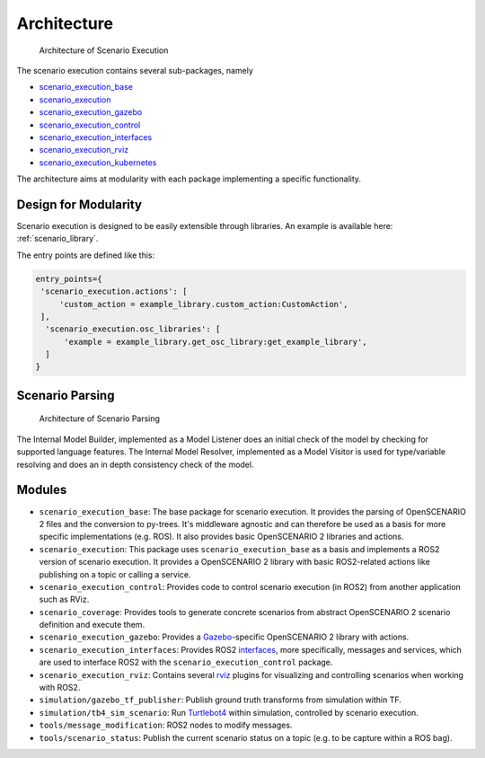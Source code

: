 Architecture
============


.. figure:: images/scenario_execution_structure.png
   :alt: Architecture of Scenario Execution

   Architecture of Scenario Execution

The scenario execution contains several sub-packages, namely

-  `scenario_execution_base <#scenario-execution-base-package>`__
-  `scenario_execution <#scenario-execution-package>`__
-  `scenario_execution_gazebo <#scenario-execution-gazebo-package>`__
-  `scenario_execution_control <#scenario-execution-control-package>`__
-  `scenario_execution_interfaces <#scenario-execution-interfaces-package>`__
-  `scenario_execution_rviz <#scenario-execution-rviz-package>`__
-  `scenario_execution_kubernetes <#scenario-execution-kubernetes-package>`__

The architecture aims at modularity with each package implementing a
specific functionality.

Design for Modularity
---------------------

Scenario execution is designed to be easily extensible through libraries.
An example is available here: :ref:`scenario_library`.

The entry points are defined like this:

.. code-block::

  entry_points={
   'scenario_execution.actions': [
       'custom_action = example_library.custom_action:CustomAction',
   ],
    'scenario_execution.osc_libraries': [
        'example = example_library.get_osc_library:get_example_library',
    ]
  }

Scenario Parsing
----------------

.. figure:: images/parsing.png
   :alt: Architecture of Scenario Parsing

   Architecture of Scenario Parsing

The Internal Model Builder, implemented as a Model Listener does an initial check of the model by checking for supported language features. The Internal Model Resolver, implemented as a Model Visitor is used for type/variable resolving and does an in depth consistency check of the model.


Modules
-------

- ``scenario_execution_base``: The base package for scenario execution. It provides the parsing of OpenSCENARIO 2 files and the conversion to py-trees. It's middleware agnostic and can therefore be used as a basis for more specific implementations (e.g. ROS). It also provides basic OpenSCENARIO 2 libraries and actions.
- ``scenario_execution``: This package uses ``scenario_execution_base`` as a basis and implements a ROS2 version of scenario execution. It provides a OpenSCENARIO 2 library with basic ROS2-related actions like publishing on a topic or calling a service.
- ``scenario_execution_control``: Provides code to control scenario execution (in ROS2) from another application such as RViz.
- ``scenario_coverage``: Provides tools to generate concrete scenarios from abstract OpenSCENARIO 2 scenario definition and execute them.
- ``scenario_execution_gazebo``: Provides a `Gazebo <https://gazebosim.org/>`_-specific OpenSCENARIO 2 library with actions.
- ``scenario_execution_interfaces``: Provides ROS2 `interfaces <https://docs.ros.org/en/rolling/Concepts/Basic/About-Interfaces.html>`__, more specifically, messages and services, which are used to interface ROS2 with the ``scenario_execution_control`` package.
- ``scenario_execution_rviz``: Contains several `rviz <https://github.com/ros2/rviz>`__ plugins for visualizing and controlling scenarios when working with ROS2.
- ``simulation/gazebo_tf_publisher``: Publish ground truth transforms from simulation within TF.
- ``simulation/tb4_sim_scenario``: Run `Turtlebot4 <https://turtlebot.github.io/turtlebot4-user-manual/software/turtlebot4_simulator.html>`_ within simulation, controlled by scenario execution.
- ``tools/message_modification``: ROS2 nodes to modify messages.
- ``tools/scenario_status``: Publish the current scenario status on a topic (e.g. to be capture within a ROS bag).